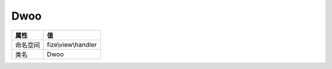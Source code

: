 ====
Dwoo
====


+-------------+--------------------+
|属性         |值                  |
+=============+====================+
|命名空间     |fize\\view\\handler |
+-------------+--------------------+
|类名         |Dwoo                |
+-------------+--------------------+


